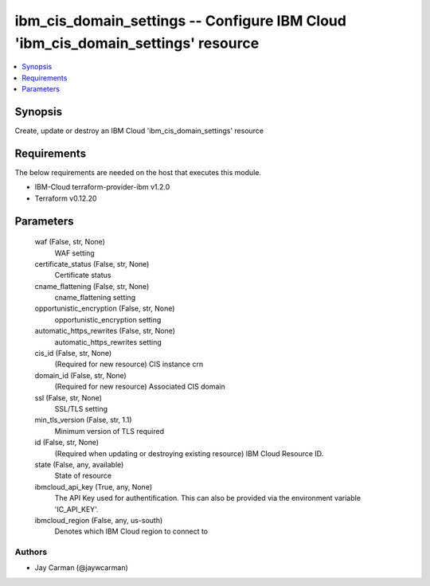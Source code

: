 
ibm_cis_domain_settings -- Configure IBM Cloud 'ibm_cis_domain_settings' resource
=================================================================================

.. contents::
   :local:
   :depth: 1


Synopsis
--------

Create, update or destroy an IBM Cloud 'ibm_cis_domain_settings' resource



Requirements
------------
The below requirements are needed on the host that executes this module.

- IBM-Cloud terraform-provider-ibm v1.2.0
- Terraform v0.12.20



Parameters
----------

  waf (False, str, None)
    WAF setting


  certificate_status (False, str, None)
    Certificate status


  cname_flattening (False, str, None)
    cname_flattening setting


  opportunistic_encryption (False, str, None)
    opportunistic_encryption setting


  automatic_https_rewrites (False, str, None)
    automatic_https_rewrites setting


  cis_id (False, str, None)
    (Required for new resource) CIS instance crn


  domain_id (False, str, None)
    (Required for new resource) Associated CIS domain


  ssl (False, str, None)
    SSL/TLS setting


  min_tls_version (False, str, 1.1)
    Minimum version of TLS required


  id (False, str, None)
    (Required when updating or destroying existing resource) IBM Cloud Resource ID.


  state (False, any, available)
    State of resource


  ibmcloud_api_key (True, any, None)
    The API Key used for authentification. This can also be provided via the environment variable 'IC_API_KEY'.


  ibmcloud_region (False, any, us-south)
    Denotes which IBM Cloud region to connect to













Authors
~~~~~~~

- Jay Carman (@jaywcarman)

